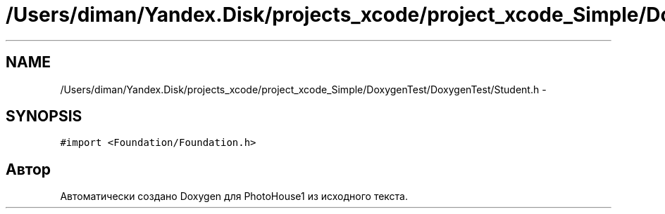 .TH "/Users/diman/Yandex.Disk/projects_xcode/project_xcode_Simple/DoxygenTest/DoxygenTest/Student.h" 3 "Пн 27 Июл 2015" "Version 1.7 (17)" "PhotoHouse1" \" -*- nroff -*-
.ad l
.nh
.SH NAME
/Users/diman/Yandex.Disk/projects_xcode/project_xcode_Simple/DoxygenTest/DoxygenTest/Student.h \- 
.SH SYNOPSIS
.br
.PP
\fC#import <Foundation/Foundation\&.h>\fP
.br

.SH "Автор"
.PP 
Автоматически создано Doxygen для PhotoHouse1 из исходного текста\&.
